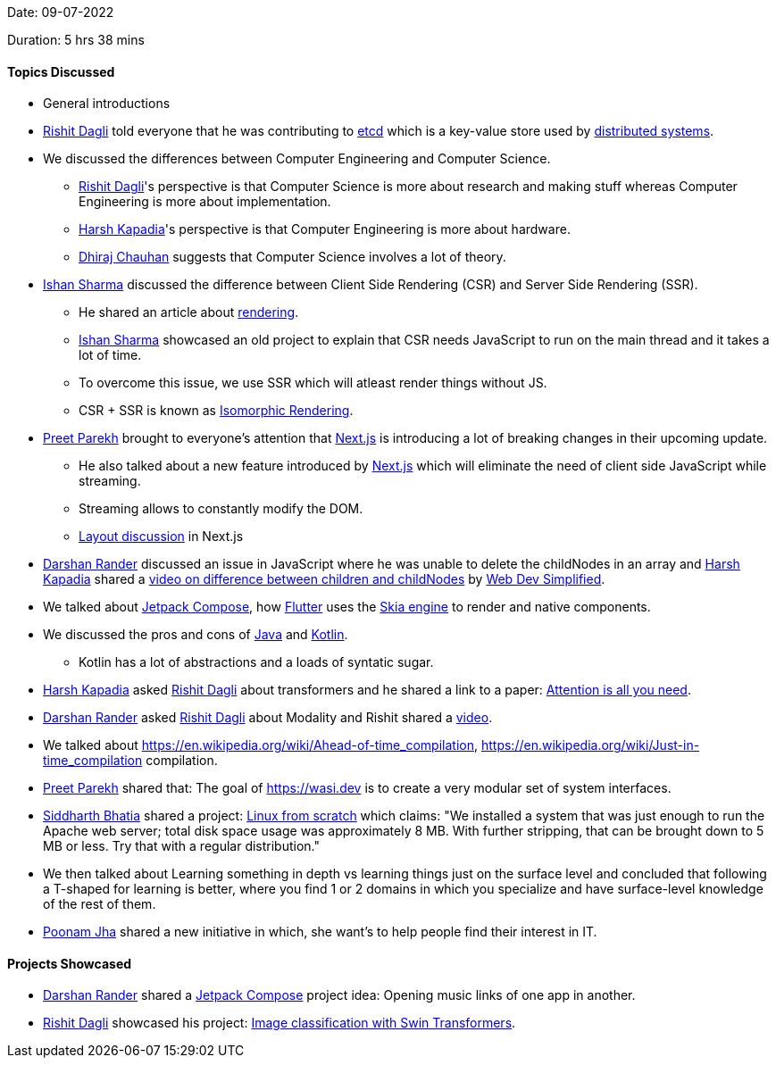Date: 09-07-2022

Duration: 5 hrs 38 mins

==== Topics Discussed

* General introductions
* link:https://twitter.com/rishit_dagli[Rishit Dagli^] told everyone that he was contributing to link:https://etcd.io[etcd^] which is a key-value store used by link:https://www.educative.io/blog/distributed-systems-considerations-tradeoffs[distributed systems^].
* We discussed the differences between Computer Engineering and Computer Science.
    ** link:https://twitter.com/rishit_dagli[Rishit Dagli^]'s perspective is that Computer Science is more about research and making stuff whereas Computer Engineering is more about implementation.
    ** link:https://twitter.com/harshgkapadia[Harsh Kapadia^]'s perspective is that Computer Engineering is more about hardware.
    ** link:https://twitter.com/cdhiraj40[Dhiraj Chauhan^] suggests that Computer Science involves a lot of theory.
* link:https://twitter.com/ishandeveloper[Ishan Sharma^] discussed the difference between Client Side Rendering (CSR) and Server Side Rendering (SSR).
    ** He shared an article about link:https://web.dev/rendering-on-the-web[rendering].
    ** link:https://twitter.com/ishandeveloper[Ishan Sharma^] showcased an old project to explain that CSR needs JavaScript to run on the main thread and it takes a lot of time.
    ** To overcome this issue, we use SSR which will atleast render things without JS.
    ** CSR + SSR is known as link:https://medium.com/airbnb-engineering/isomorphic-javascript-the-future-of-web-apps-10882b7a2ebc[Isomorphic Rendering^].
* link:https://twitter.com/TmPreet[Preet Parekh^] brought to everyone's attention that link:https://nextjs.org[Next.js^] is introducing a lot of breaking changes in their upcoming update.
    ** He also talked about a new feature introduced by link:https://nextjs.org[Next.js^] which will eliminate the need of client side JavaScript while streaming. 
    ** Streaming allows to constantly modify the DOM.
    ** link:https://github.com/vercel/next.js/discussions/37136[Layout discussion^] in Next.js
* link:https://twitter.com/SirusTweets[Darshan Rander^] discussed an issue in JavaScript where he was unable to delete the childNodes in an array and link:https://twitter.com/harshgkapadia[Harsh Kapadia^] shared a link:https://www.youtube.com/watch?v=rhvec8cXLlo[video on difference between children and childNodes] by link:https://www.youtube.com/c/WebDevSimplified[Web Dev Simplified].
* We talked about link:https://developer.android.com/jetpack/compose[Jetpack Compose^], how link:https://flutter.dev[Flutter^] uses the link:https://skia.org[Skia engine^] to render and native components.
* We discussed the pros and cons of link:https://www.java.com/en[Java^] and link:https://kotlinlang.org[Kotlin^].
    ** Kotlin has a lot of abstractions and a loads of syntatic sugar.
* link:https://twitter.com/harshgkapadia[Harsh Kapadia^] asked link:https://twitter.com/rishit_dagli[Rishit Dagli^] about transformers and he shared a link to a paper: link:https://arxiv.org/abs/1706.03762[Attention is all you need].
* link:https://twitter.com/SirusTweets[Darshan Rander^] asked link:https://twitter.com/rishit_dagli[Rishit Dagli^] about Modality and Rishit shared a link:https://www.youtube.com/watch?v=Ur0HHfQzg78[video^].
* We talked about link:https://en.wikipedia.org/wiki/Ahead-of-time_compilation[AOT = Ahead Of Time^], link:https://en.wikipedia.org/wiki/Just-in-time_compilation[JIT = Just In Time^] compilation.
* link:https://twitter.com/TmPreet[Preet Parekh^] shared that: The goal of link:https://wasi.dev[WASI = WebAssembly System Interface^] is to create a very modular set of system interfaces.
* link:https://twitter.com/Darth_Sid512[Siddharth Bhatia^] shared a project: link:https://www.linuxfromscratch.org/lfs[Linux from scratch] which claims: "We installed a system that was just enough to run the Apache web server; total disk space usage was approximately 8 MB. With further stripping, that can be brought down to 5 MB or less. Try that with a regular distribution."
* We then talked about Learning something in depth vs learning things just on the surface level and concluded that following a T-shaped for learning is better, where you find 1 or 2 domains in which you specialize and have surface-level knowledge of the rest of them.
* link:https://twitter.com/poonmjha[Poonam Jha^] shared a new initiative in which, she want's to help people find their interest in IT.

==== Projects Showcased

* link:https://twitter.com/SirusTweets[Darshan Rander^] shared a link:https://developer.android.com/jetpack/compose[Jetpack Compose] project idea: Opening music links of one app in another.
* link:https://twitter.com/rishit_dagli[Rishit Dagli^] showcased his project: link:https://www.kaggle.com/code/rishitdagli/image-classification-with-swin-transformers[Image classification with Swin Transformers^].

